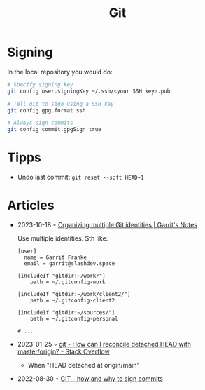 :PROPERTIES:
:ID:       8e702808-9c1b-4770-9a88-fa2e24bdcd14
:END:
#+created: 20210518193246617
#+modified: 20210526100425952
#+revision: 0
#+filetags: :software:
#+title: Git
#+type: text/vnd.tiddlywiki

* Signing
In the local repository you would do:
#+begin_src sh
# Specify signing key
git config user.signingKey ~/.ssh/<your SSH key>.pub

# Tell git to sign using a SSH key
git config gpg.format ssh

# Always sign commits
git config commit.gpgSign true
#+end_src
* Tipps
 - Undo last commit: =git reset --soft HEAD~1=
* Articles
- 2023-10-18 ◦ [[https://garrit.xyz/posts/2023-10-13-organizing-multiple-git-identities][Organizing multiple Git identities | Garrit's Notes]]

  Use multiple identities. Sth like:
  #+begin_example
  [user]
    name = Garrit Franke
    email = garrit@slashdev.space

  [includeIf "gitdir:~/work/"]
      path = ~/.gitconfig-work

  [includeIf "gitdir:~/work/client2/"]
      path = ~/.gitconfig-client2

  [includeIf "gitdir:~/sources/"]
      path = ~/.gitconfig-personal

  # ...
  #+end_example

- 2023-01-25 ◦ [[https://stackoverflow.com/questions/5772192/how-can-i-reconcile-detached-head-with-master-origin][git - How can I reconcile detached HEAD with master/origin? - Stack Overflow]]
  - When "HEAD detached at origin/main"
- 2022-08-30 ◦ [[https://dev.to/andreasaugustin/git-how-and-why-to-sign-commits-35dn][GIT - how and why to sign commits]]
